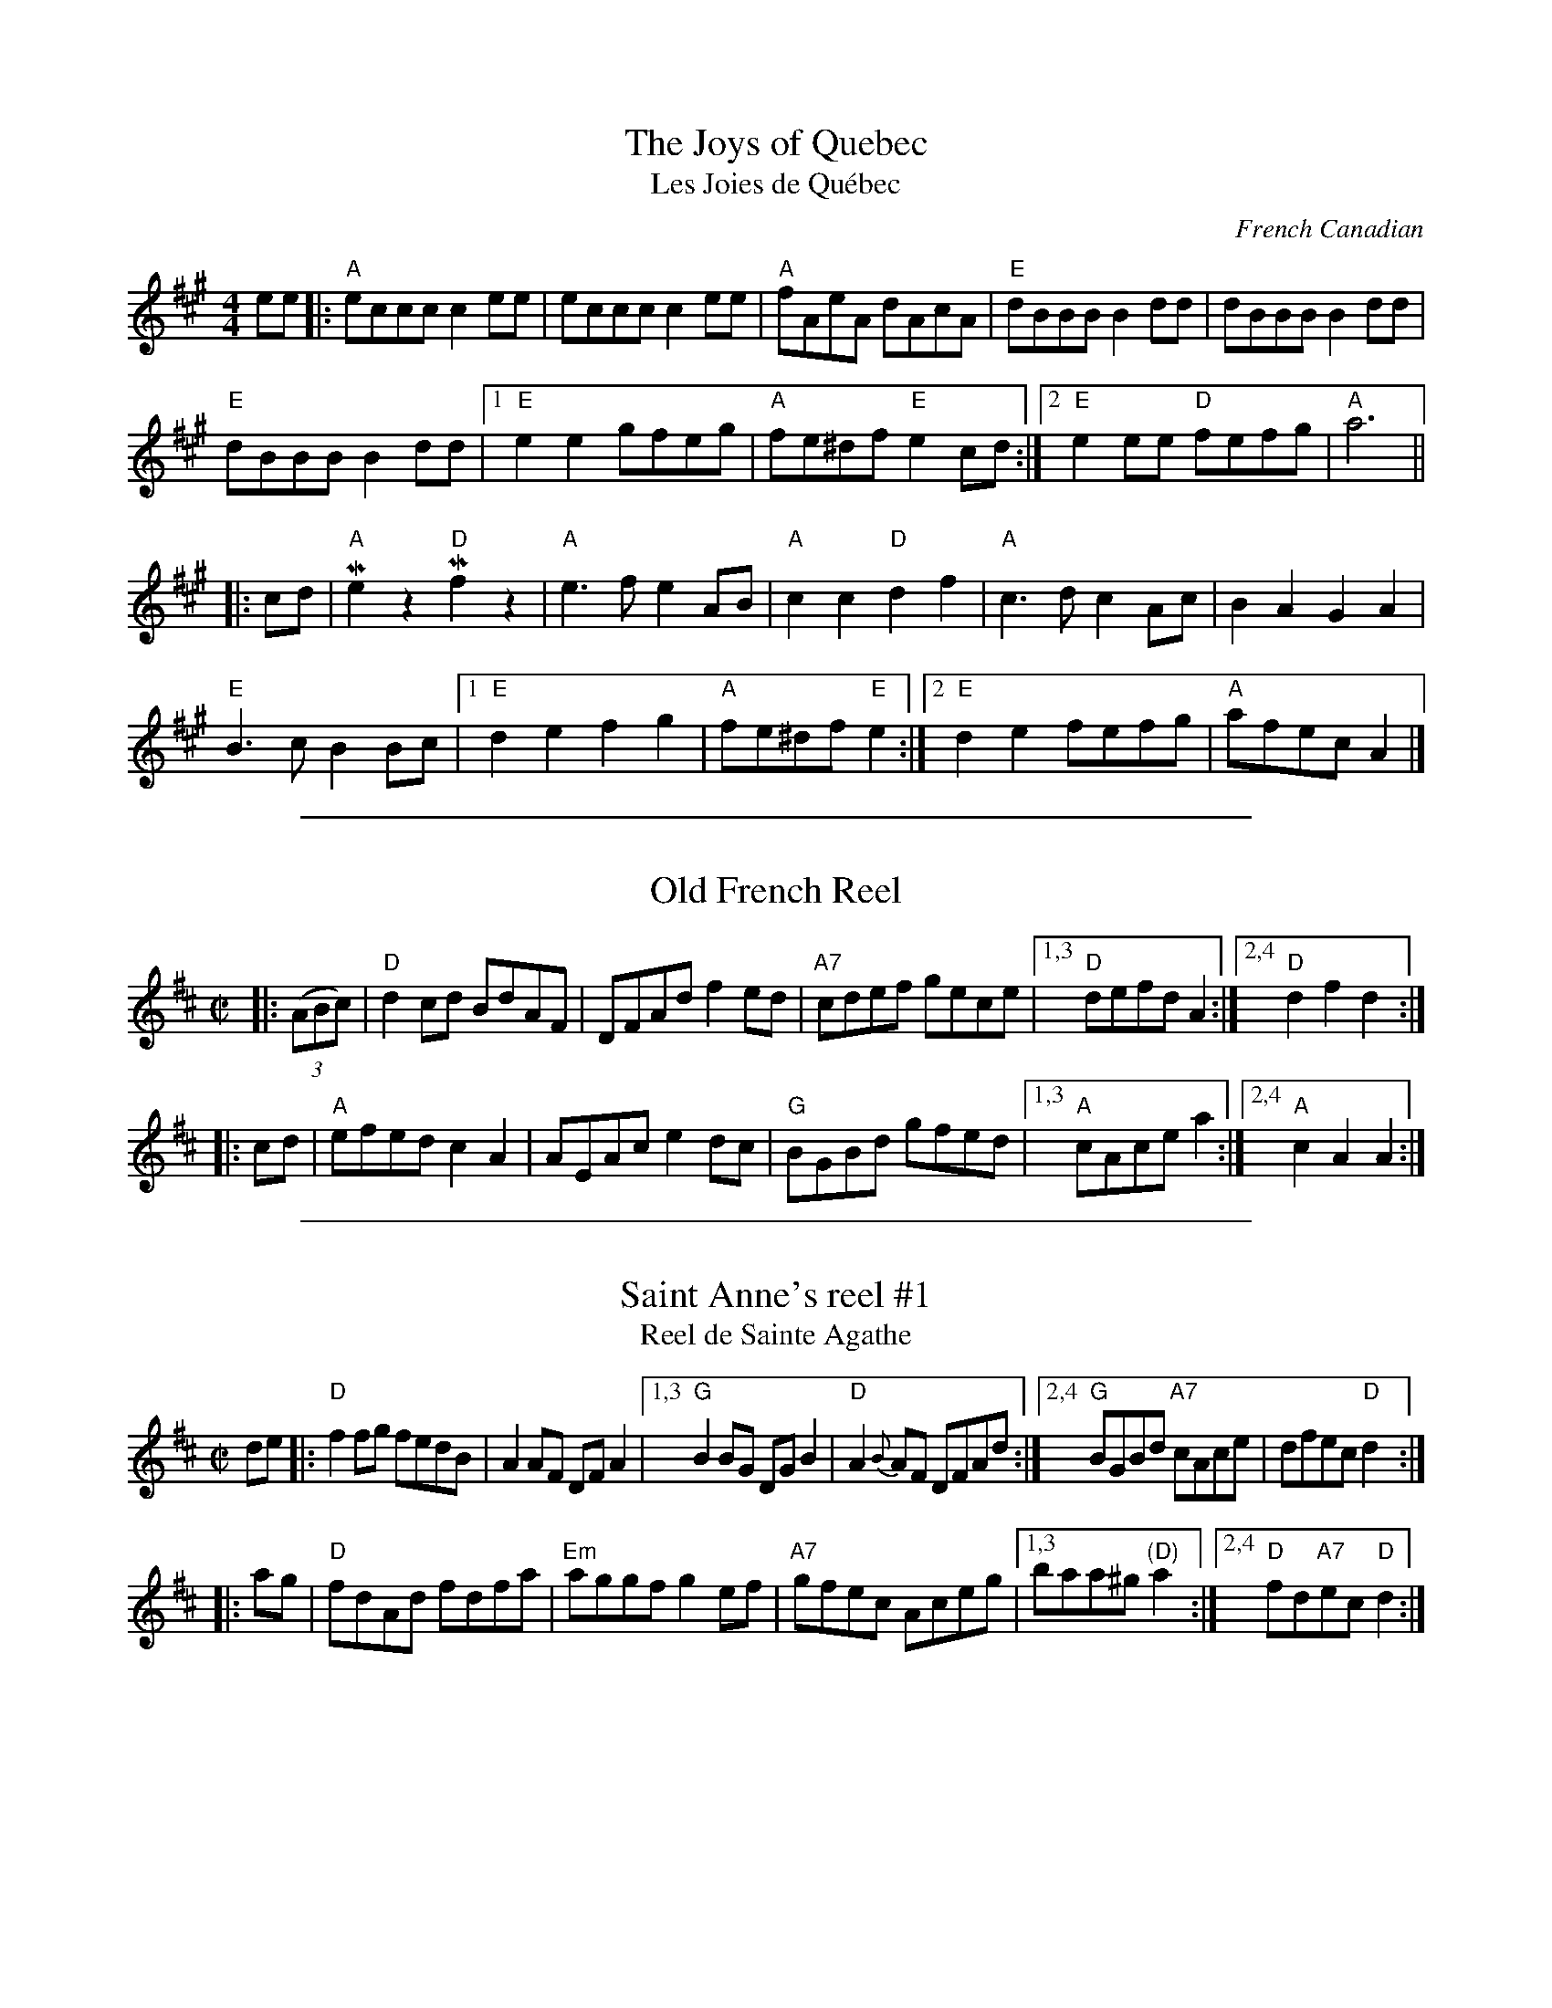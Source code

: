 
X: 1
T: The Joys of Quebec
T: Les Joies de Qu\'ebec
O: French Canadian
Z: 1997 by John Chambers <jc:trillian.mit.edu>
M: 4/4
L: 1/4
K: A
e/e/ |:\
"A"e/c/c/c/ ce/e/ | e/c/c/c/ ce/e/ | "A"f/A/e/A/ d/A/c/A/ | "E"d/B/B/B/ Bd/d/ |  d/B/B/B/ Bd/d/ |
"E"d/B/B/B/ Bd/d/ |1 "E"ee g/f/e/g/ | "A"f/e/^d/f/ "E"ec/d/ :|2 "E"ee/e/ "D"f/e/f/g/ | "A"a3 ||
|: c/d/ | \
"A"Mez"D"Mfz | "A"e3/2f/ eA/B/ | "A"cc "D"df |  "A"c3/2d/ cA/c/ | BA GA |
"E"B3/2c/ BB/c/ |1"E"de fg | "A"f/e/^d/f/ "E"e :|2 "E"de f/e/f/g/ | "A"a/f/e/c/ A |]

%%sep 1 1 500

X: 2
T: Old French Reel
R: reel
Z: 1997 by John Chambers <jc:trillian.mit.edu>
M: C|
L: 1/8
K: D
|: ((3ABc) \
| "D"d2cd BdAF | DFAd f2ed | "A7"cdef gece |1,3 "D"defd A2 :|2,4 "D"d2f2 d2 :|
|: cd \
| "A"efed c2A2 | AEAc e2dc | "G"BGBd gfed |1,3 "A"cAce a2 :|2,4 "A"c2A2 A2 :|

%%sep 1 1 500

X: 3
T: Saint Anne's reel #1
T: Reel de Sainte Agathe
R: reel
Z: 1997 by John Chambers <jc:trillian.mit.edu>
N: Many different versions exist.
M: C|
L: 1/8
K: D
de |: "D"f2fg fedB | A2AF DFA2 \
|1,3 "G"B2BG DGB2 | "D"A2{B}AF DFAd \
:|2,4 "G"BGBd "A7"cAce | dfec "D"d2 :|
|: ag | "D"fdAd fdfa | "Em"aggf g2ef | "A7"gfec Aceg \
|1,3 baa^g "(D)"a2 \
:|2,4 "D"fd"A7"ec "D"d2 :|

